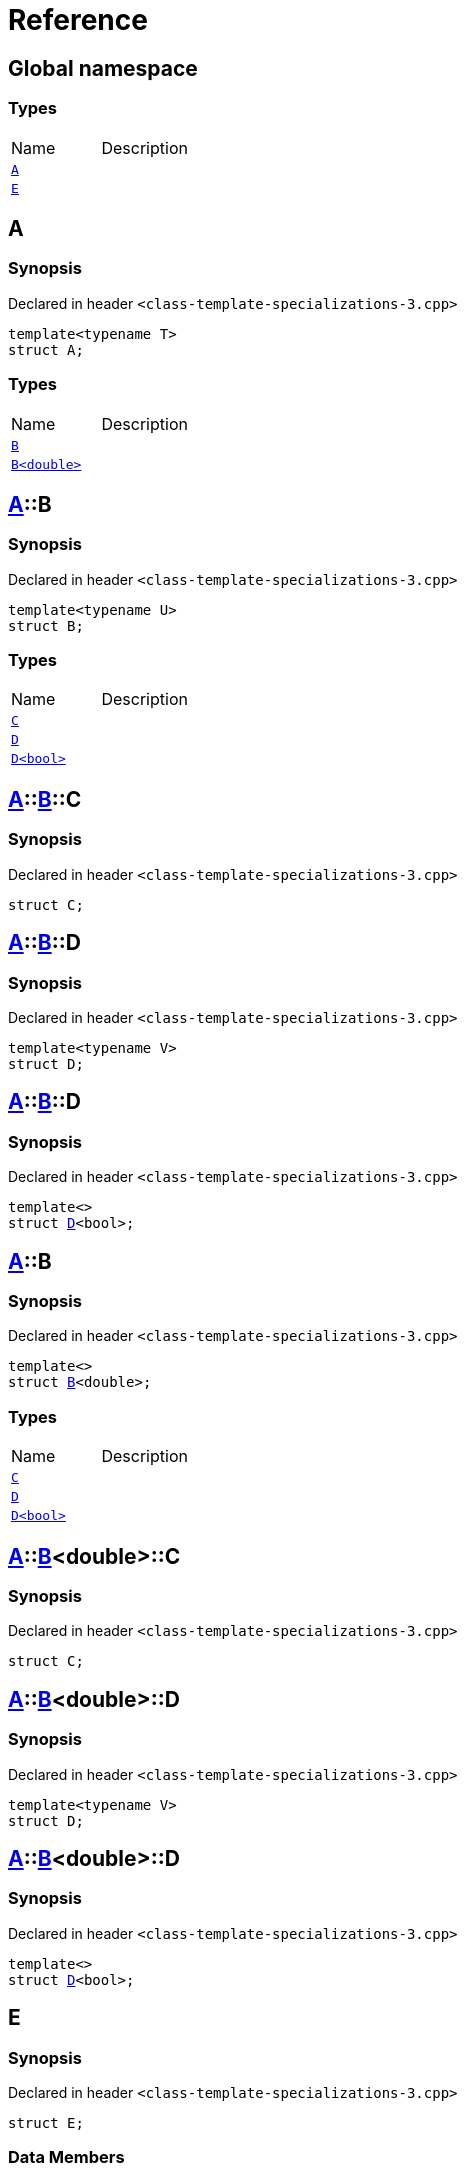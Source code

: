 = Reference
:mrdocs:

[#index]

== Global namespace

===  Types
[cols=2,separator=¦]
|===
¦Name ¦Description
¦xref:A-0e.adoc[`A`]  ¦

¦xref:E.adoc[`E`]  ¦

|===


[#A-0e]

== A



=== Synopsis

Declared in header `<class-template-specializations-3.cpp>`

[source,cpp,subs="verbatim,macros,-callouts"]
----
template<typename T>
struct A;
----

===  Types
[cols=2,separator=¦]
|===
¦Name ¦Description
¦xref:A-0e/B-07.adoc[`B`]  ¦

¦xref:A-0e/B-00.adoc[`B<double>`]  ¦

|===



:relfileprefix: ../
[#A-0e-B-07]

== xref:A-0e.adoc[pass:[A]]::B



=== Synopsis

Declared in header `<class-template-specializations-3.cpp>`

[source,cpp,subs="verbatim,macros,-callouts"]
----
template<typename U>
struct B;
----

===  Types
[cols=2,separator=¦]
|===
¦Name ¦Description
¦xref:A-0e/B-07/C.adoc[`C`]  ¦

¦xref:A-0e/B-07/D-09.adoc[`D`]  ¦

¦xref:A-0e/B-07/D-0f.adoc[`D<bool>`]  ¦

|===



:relfileprefix: ../../
[#A-0e-B-07-C]

== xref:A-0e.adoc[pass:[A]]::xref:A-0e/B-07.adoc[pass:[B]]::C



=== Synopsis

Declared in header `<class-template-specializations-3.cpp>`

[source,cpp,subs="verbatim,macros,-callouts"]
----
struct C;
----




:relfileprefix: ../../
[#A-0e-B-07-D-09]

== xref:A-0e.adoc[pass:[A]]::xref:A-0e/B-07.adoc[pass:[B]]::D



=== Synopsis

Declared in header `<class-template-specializations-3.cpp>`

[source,cpp,subs="verbatim,macros,-callouts"]
----
template<typename V>
struct D;
----




:relfileprefix: ../../
[#A-0e-B-07-D-0f]

== xref:A-0e.adoc[pass:[A]]::xref:A-0e/B-07.adoc[pass:[B]]::D



=== Synopsis

Declared in header `<class-template-specializations-3.cpp>`

[source,cpp,subs="verbatim,macros,-callouts"]
----
template<>
struct xref:A-0e/B-07/D-09.adoc[pass:[D]]<bool>;
----




:relfileprefix: ../
[#A-0e-B-00]

== xref:A-0e.adoc[pass:[A]]::B



=== Synopsis

Declared in header `<class-template-specializations-3.cpp>`

[source,cpp,subs="verbatim,macros,-callouts"]
----
template<>
struct xref:A-0e/B-07.adoc[pass:[B]]<double>;
----

===  Types
[cols=2,separator=¦]
|===
¦Name ¦Description
¦xref:A-0e/B-00/C.adoc[`C`]  ¦

¦xref:A-0e/B-00/D-09.adoc[`D`]  ¦

¦xref:A-0e/B-00/D-0d.adoc[`D<bool>`]  ¦

|===



:relfileprefix: ../../
[#A-0e-B-00-C]

== xref:A-0e.adoc[pass:[A]]::xref:A-0e/B-00.adoc[pass:[B]]<double>::C



=== Synopsis

Declared in header `<class-template-specializations-3.cpp>`

[source,cpp,subs="verbatim,macros,-callouts"]
----
struct C;
----




:relfileprefix: ../../
[#A-0e-B-00-D-09]

== xref:A-0e.adoc[pass:[A]]::xref:A-0e/B-00.adoc[pass:[B]]<double>::D



=== Synopsis

Declared in header `<class-template-specializations-3.cpp>`

[source,cpp,subs="verbatim,macros,-callouts"]
----
template<typename V>
struct D;
----




:relfileprefix: ../../
[#A-0e-B-00-D-0d]

== xref:A-0e.adoc[pass:[A]]::xref:A-0e/B-00.adoc[pass:[B]]<double>::D



=== Synopsis

Declared in header `<class-template-specializations-3.cpp>`

[source,cpp,subs="verbatim,macros,-callouts"]
----
template<>
struct xref:A-0e/B-00/D-09.adoc[pass:[D]]<bool>;
----





[#A-0c]


[#A-00]


[#E]

== E



=== Synopsis

Declared in header `<class-template-specializations-3.cpp>`

[source,cpp,subs="verbatim,macros,-callouts"]
----
struct E;
----

===  Data Members
[cols=2,separator=¦]
|===
¦Name ¦Description
¦xref:E/m0.adoc[`m0`]  ¦

¦xref:E/m1.adoc[`m1`]  ¦

¦xref:E/m10.adoc[`m10`]  ¦

¦xref:E/m11.adoc[`m11`]  ¦

¦xref:E/m12.adoc[`m12`]  ¦

¦xref:E/m13.adoc[`m13`]  ¦

¦xref:E/m14.adoc[`m14`]  ¦

¦xref:E/m2.adoc[`m2`]  ¦

¦xref:E/m3.adoc[`m3`]  ¦

¦xref:E/m4.adoc[`m4`]  ¦

¦xref:E/m5.adoc[`m5`]  ¦

¦xref:E/m6.adoc[`m6`]  ¦

¦xref:E/m7.adoc[`m7`]  ¦

¦xref:E/m8.adoc[`m8`]  ¦

¦xref:E/m9.adoc[`m9`]  ¦

|===



:relfileprefix: ../
[#E-m0]

== xref:E.adoc[pass:[E]]::m0



=== Synopsis

Declared in header `<class-template-specializations-3.cpp>`

[source,cpp,subs="verbatim,macros,-callouts"]
----
xref:A-0e.adoc[A]<float>::xref:A-0e/B-00.adoc[B]<double> m0;
----


:relfileprefix: ../
[#E-m1]

== xref:E.adoc[pass:[E]]::m1



=== Synopsis

Declared in header `<class-template-specializations-3.cpp>`

[source,cpp,subs="verbatim,macros,-callouts"]
----
xref:A-0e.adoc[A]<long>::xref:A-0e/B-00.adoc[B]<double> m1;
----


:relfileprefix: ../
[#E-m2]

== xref:E.adoc[pass:[E]]::m2



=== Synopsis

Declared in header `<class-template-specializations-3.cpp>`

[source,cpp,subs="verbatim,macros,-callouts"]
----
xref:A-0e.adoc[A]<long>::xref:A-0c/B.adoc[B]<float> m2;
----


:relfileprefix: ../
[#E-m3]

== xref:E.adoc[pass:[E]]::m3



=== Synopsis

Declared in header `<class-template-specializations-3.cpp>`

[source,cpp,subs="verbatim,macros,-callouts"]
----
xref:A-0e.adoc[A]<unsigned int>::xref:A-0e/B-07.adoc[B]<float> m3;
----


:relfileprefix: ../
[#E-m4]

== xref:E.adoc[pass:[E]]::m4



=== Synopsis

Declared in header `<class-template-specializations-3.cpp>`

[source,cpp,subs="verbatim,macros,-callouts"]
----
xref:A-0e.adoc[A]<short>::xref:A-00/B.adoc[B]<void> m4;
----


:relfileprefix: ../
[#E-m5]

== xref:E.adoc[pass:[E]]::m5



=== Synopsis

Declared in header `<class-template-specializations-3.cpp>`

[source,cpp,subs="verbatim,macros,-callouts"]
----
xref:A-0e.adoc[A]<float>::xref:A-0e/B-00.adoc[B]<double>::xref:A-0e/B-00/C.adoc[C] m5;
----


:relfileprefix: ../
[#E-m6]

== xref:E.adoc[pass:[E]]::m6



=== Synopsis

Declared in header `<class-template-specializations-3.cpp>`

[source,cpp,subs="verbatim,macros,-callouts"]
----
xref:A-0e.adoc[A]<long>::xref:A-0e/B-00.adoc[B]<double>::xref:A-0e/B-00/C.adoc[C] m6;
----


:relfileprefix: ../
[#E-m7]

== xref:E.adoc[pass:[E]]::m7



=== Synopsis

Declared in header `<class-template-specializations-3.cpp>`

[source,cpp,subs="verbatim,macros,-callouts"]
----
xref:A-0e.adoc[A]<long>::xref:A-0c/B.adoc[B]<float>::xref:A-0c/B/C.adoc[C] m7;
----


:relfileprefix: ../
[#E-m8]

== xref:E.adoc[pass:[E]]::m8



=== Synopsis

Declared in header `<class-template-specializations-3.cpp>`

[source,cpp,subs="verbatim,macros,-callouts"]
----
xref:A-0e.adoc[A]<unsigned int>::xref:A-0e/B-07.adoc[B]<float>::xref:A-0e/B-07/C.adoc[C] m8;
----


:relfileprefix: ../
[#E-m9]

== xref:E.adoc[pass:[E]]::m9



=== Synopsis

Declared in header `<class-template-specializations-3.cpp>`

[source,cpp,subs="verbatim,macros,-callouts"]
----
xref:A-0e.adoc[A]<short>::xref:A-00/B.adoc[B]<void>::xref:A-00/B/C.adoc[C] m9;
----


:relfileprefix: ../
[#E-m10]

== xref:E.adoc[pass:[E]]::m10



=== Synopsis

Declared in header `<class-template-specializations-3.cpp>`

[source,cpp,subs="verbatim,macros,-callouts"]
----
xref:A-0e.adoc[A]<float>::xref:A-0e/B-00.adoc[B]<double>::xref:A-0e/B-00/D-0d.adoc[D]<bool> m10;
----


:relfileprefix: ../
[#E-m11]

== xref:E.adoc[pass:[E]]::m11



=== Synopsis

Declared in header `<class-template-specializations-3.cpp>`

[source,cpp,subs="verbatim,macros,-callouts"]
----
xref:A-0e.adoc[A]<long>::xref:A-0e/B-00.adoc[B]<double>::xref:A-0e/B-00/D-0d.adoc[D]<bool> m11;
----


:relfileprefix: ../
[#E-m12]

== xref:E.adoc[pass:[E]]::m12



=== Synopsis

Declared in header `<class-template-specializations-3.cpp>`

[source,cpp,subs="verbatim,macros,-callouts"]
----
xref:A-0e.adoc[A]<long>::xref:A-0c/B.adoc[B]<float>::xref:A-0c/B/D-0b.adoc[D]<bool> m12;
----


:relfileprefix: ../
[#E-m13]

== xref:E.adoc[pass:[E]]::m13



=== Synopsis

Declared in header `<class-template-specializations-3.cpp>`

[source,cpp,subs="verbatim,macros,-callouts"]
----
xref:A-0e.adoc[A]<unsigned int>::xref:A-0e/B-07.adoc[B]<float>::xref:A-0e/B-07/D-0f.adoc[D]<bool> m13;
----


:relfileprefix: ../
[#E-m14]

== xref:E.adoc[pass:[E]]::m14



=== Synopsis

Declared in header `<class-template-specializations-3.cpp>`

[source,cpp,subs="verbatim,macros,-callouts"]
----
xref:A-0e.adoc[A]<short>::xref:A-00/B.adoc[B]<void>::xref:A-00/B/D-07.adoc[D]<bool> m14;
----



Created with MrDocs
